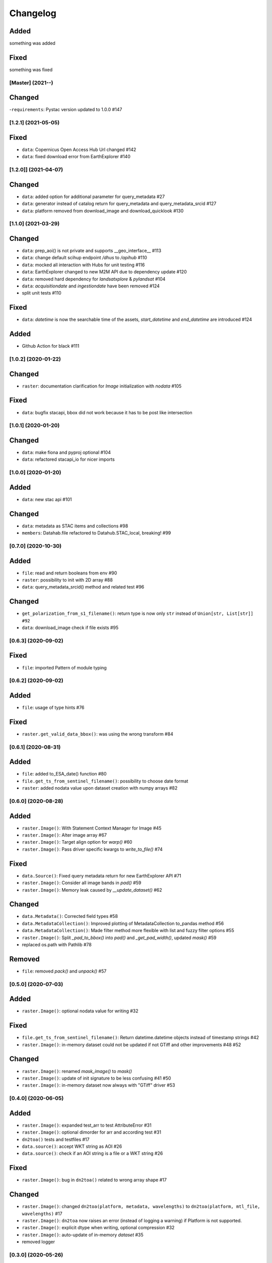 Changelog
=========

Added
^^^^^
something was added

Fixed
^^^^^
something was fixed

[Master] (2021-**-**)
---------------------

Changed
^^^^^^^
-``requirements``: Pystac version updated to 1.0.0 #147

[1.2.1] (2021-05-05)
---------------------

Fixed
^^^^^
- ``data``: Copernicus Open Access Hub Url changed #142
- ``data``: fixed download error from EarthExplorer #140

[1.2.0]] (2021-04-07)
---------------------

Changed
^^^^^^^
- ``data``: added option for additional parameter for query_metadata #27
- ``data``: generator instead of catalog return for query_metadata and query_metadata_srcid #127
- ``data``: platform removed from download_image and download_quicklook #130

[1.1.0] (2021-03-29)
---------------------

Changed
^^^^^^^
- ``data``: prep_aoi() is not private and supports __geo_interface__ #113
- ``data``: change default scihup endpoint `/dhus` to `/apihub` #110
- ``data``: mocked all interaction with Hubs for unit testing #116
- ``data``: EarthExplorer changed to new M2M API due to dependency update #120
- ``data``: removed hard dependency for `landsatxplore` & `pylandsat` #104
- ``data``: `acquisitiondate` and `ingestiondate` have been removed #124
- split unit tests #110

Fixed
^^^^^
- ``data``: `datetime` is now the searchable time of the assets, `start_datetime` and `end_datetime` are introduced #124

Added
^^^^^
- Github Action for black #111

[1.0.2]  (2020-01-22)
---------------------

Changed
^^^^^^^
- ``raster``: documentation clarification for `Image` initialization with `nodata` #105

Fixed
^^^^^
- ``data``: bugfix stacapi, bbox did not work because it has to be post like intersection

[1.0.1]  (2020-01-20)
---------------------

Changed
^^^^^^^
- ``data``: make fiona and pyproj optional #104
- ``data``: refactored stacapi_io for nicer imports

[1.0.0]  (2020-01-20)
---------------------

Added
^^^^^
- ``data``: new stac api #101

Changed
^^^^^^^
- ``data``: metadata as STAC items and collections #98
- ``members``: Datahab.file refactored to Datahub.STAC_local, breaking! #99

[0.7.0]  (2020-10-30)
---------------------

Added
^^^^^
- ``file``: read and return booleans from env #90
- ``raster``: possibility to init with 2D array #88
- ``data``: query_metadata_srcid() method and related test #96

Changed
^^^^^^^
- ``get_polarization_from_s1_filename()``: return type is now only ``str`` instead of ``Union[str, List[str]] #92``
- ``data``: download_image check if file exists #95

[0.6.3]  (2020-09-02)
---------------------

Fixed
^^^^^
- ``file``: imported Pattern of module typing

[0.6.2]  (2020-09-02)
---------------------

Added
^^^^^
- ``file``: usage of type hints #76

Fixed
^^^^^
- ``raster.get_valid_data_bbox()``: was using the wrong transform #84


[0.6.1]  (2020-08-31)
---------------------

Added
^^^^^
- ``file``: added to_ESA_date() function #80
- ``file.get_ts_from_sentinel_filename()``: possibility to choose date format
- ``raster``: added nodata value upon dataset creation with numpy arrays #82


[0.6.0]  (2020-08-28)
---------------------

Added
^^^^^
- ``raster.Image()``: With Statement Context Manager for Image #45
- ``raster.Image()``: Alter image array #67
- ``raster.Image()``: Target align option for `warp()` #60
- ``raster.Image()``: Pass driver specific kwargs to `write_to_file()` #74

Fixed
^^^^^
- ``data.Source()``: Fixed query metadata return for new EarthExplorer API #71
- ``raster.Image()``: Consider all image bands in `pad()` #59
- ``raster.Image()``: Memory leak caused by `__update_dataset()` #62

Changed
^^^^^^^
- ``data.Metadata()``: Corrected field types #58
- ``data.MetadataCollection()``: Improved plotting of MetadataCollection to_pandas method #56
- ``data.MetadataCollection()``: Made filter method more flexible with list and fuzzy filter options #55
- ``raster.Image()``: Split `_pad_to_bbox()` into `pad()` and `_get_pad_width()`, updated `mask()` #59
- replaced os.path with Pathlib #78

Removed
^^^^^^^
- ``file``: removed `pack()` and `unpack()` #57


[0.5.0]  (2020-07-03)
---------------------

Added
^^^^^
- ``raster.Image()``: optional nodata value for writing #32

Fixed
^^^^^
- ``file.get_ts_from_sentinel_filename()``: Return datetime.datetime objects instead of timestamp strings #42
- ``raster.Image()``: in-memory dataset could not be updated if not GTiff and other improvements #48 #52

Changed
^^^^^^^
- ``raster.Image()``: renamed `mask_image()` to `mask()`
- ``raster.Image()``: update of init signature to be less confusing #41 #50
- ``raster.Image()``: in-memory dataset now always with "GTiff" driver #53


[0.4.0]  (2020-06-05)
---------------------

Added
^^^^^
- ``raster.Image()``: expanded test_arr to test AttributeError #31
- ``raster.Image()``: optional dimorder for arr and according test #31
- ``dn2toa()`` tests and testfiles #17
- ``data.source()``: accept WKT string as AOI #26
- ``data.source()``: check if an AOI string is a file or a WKT string #26

Fixed
^^^^^
- ``raster.Image()``: bug in ``dn2toa()`` related to wrong array shape #17

Changed
^^^^^^^
- ``raster.Image()``: changed ``dn2toa(platform, metadata, wavelengths)`` to ``dn2toa(platform, mtl_file, wavelengths)`` #17
- ``raster.Image()``: ``dn2toa`` now raises an error (instead of logging a warning) if Platform is not supported.
- ``raster.Image()``: explicit dtype when writing, optional compression #32
- ``raster.Image()``: auto-update of in-memory `dataset` #35
- removed logger


[0.3.0]  (2020-05-26)
---------------------

Added
^^^^^
- ``download.Source()``: support for local metadata queries #6

Changed
^^^^^^^
- split PyPI package into subsets to not require all dependencies for every installation #16
- ``download.Source()``: removed ``traceback`` #6
- ``download.Source()``: changed ``Source(source, source_dir=None)`` to ``Source(datahub, datadir=None, datadir_substr=None)`` #6
- ``members.Datahub()``: changed ``file`` to ``File`` #6
- updated README #6 #16

[0.2.0]  (2020-05-13)
---------------------

Added
^^^^^
- ``download.Source()``: Classes ``Metadata`` and ``MetadataCollection`` for metadata handling #13
- expanded metadata part in README #13 - requirements: pyfields
- ``download.Source()``: ``prep_aoi()`` for on the fly preparation of aoi for queries #1
- ``data.Image()``: method ``get_subset()`` to retrieve subset array and bounding box of image tile #12
- ``download.Source()``: ``query()`` accepts now aoi in forms of geojson file with varying CRS or bounding box coordinates in Lat Lon #1
- requirements: pyproj #1
- ``download.Source()``: added methods to filter and download metadata #4
- Sentinel3 test #10

Fixed
^^^^^
- ``download.Source()``: Improved geocoding quicklooks #5
- fixed #7

Changed
^^^^^^^
- renamed ``ukis_pysat.data`` to ``ukis_pysat.raster`` and ``ukis_pysat.download`` to ``ukis_pysat.data``, breaking compatibility with version 0.1.0 #18
- ``download.Source()``: Moved ``download_metadata()`` and ``filter_metadata()`` to ``Metadata`` class #13
- ``download.Source()``: Moved all metadata mapping from ``query()`` to ``construct_metadata()`` #1
- ``download.Source()``: Changed ``_construct_metadata()`` to ``construct_metadata()`` and removed static #1
- ``download.Source()``: Simplified api queries in ``query()`` #1
- ``download.Source()``: removed ``get_metadata()`` #4
- requirements: Removed matplotlib, pandas and dask optional #9

[0.1.0]  (2020-04-29)
---------------------

- first release
